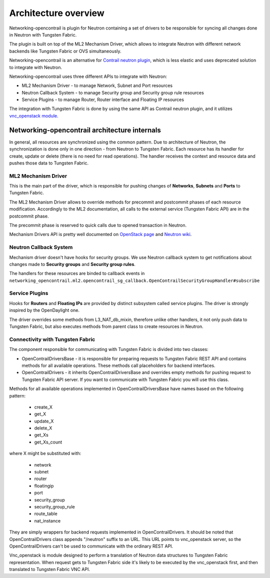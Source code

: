=====================
Architecture overview
=====================

Networking-opencontrail is plugin for Neutron containing a set of drivers
to be responsible for syncing all changes done in Neutron with Tungsten Fabric.

The plugin is built on top of the ML2 Mechanism Driver, which allows
to integrate Neutron with different network backends like Tungsten Fabric or OVS simultaneously.

Networking-opencontrail is an alternative for `Contrail neutron plugin`_,
which is less elastic and uses deprecated solution to integrate with Neutron.

Networking-opencontrail uses three different APIs to integrate with Neutron:

* ML2 Mechanism Driver - to manage Network, Subnet and Port resources
* Neutron Callback System - to manage Security group and Security group rule resources
* Service Plugins - to manage Router, Router interface and Floating IP resources

The integration with Tungsten Fabric is done by using the same API as Contrail neutron plugin,
and it utilizes `vnc_openstack module`_.

.. _Contrail neutron plugin: https://github.com/Juniper/contrail-neutron-plugin
.. _vnc_openstack module: https://github.com/Juniper/contrail-controller/tree/master/src/config/vnc_openstack

Networking-opencontrail architecture internals
----------------------------------------------

In general, all resources are synchronized using the common pattern.
Due to architecture of Neutron, the synchronization is done only in one direction - from Neutron to Tungsten Fabric.
Each resource has its handler for create, update or delete (there is no need for read operations).
The handler receives the context and resource data and pushes those data to Tungsten Fabric.

ML2 Mechanism Driver
~~~~~~~~~~~~~~~~~~~~
This is the main part of the driver, which is responsible for pushing changes of
**Networks**, **Subnets** and **Ports** to Tungsten Fabric.

The ML2 Mechanism Driver allows to override methods for precommit and postcommit phases of each resource modification.
Accordingly to the ML2 documentation, all calls to the external service (Tungsten Fabric API) are in the postcommit phase.

The precommit phase is reserved to quick calls due to opened transaction in Neutron.

Mechanism Drivers API is pretty well documented on `OpenStack page`_ and `Neutron wiki`_.

.. _OpenStack page: https://docs.openstack.org/neutron/latest/admin/config-ml2.html
.. _Neutron wiki: https://wiki.openstack.org/wiki/Neutron/ML2#Mechanism_Drivers

Neutron Callback System
~~~~~~~~~~~~~~~~~~~~~~~
Mechanism driver doesn't have hooks for security groups. We use Neutron callback system
to get notifications about changes made to **Security groups** and **Security group rules**.

The handlers for these resources are binded to callback events in
``networking_opencontrail.ml2.opencontrail_sg_callback.OpenContrailSecurityGroupHandler#subscribe``

Service Plugins
~~~~~~~~~~~~~~~
Hooks for **Routers** and **Floating IPs** are provided by distinct subsystem called service plugins.
The driver is strongly inspired by the OpenDaylight one.

The driver overrides some methods from L3_NAT_db_mixin, therefore unlike other handlers,
it not only push data to Tungsten Fabric, but also executes methods from parent class
to create resources in Neutron.

Connectivity with Tungsten Fabric
~~~~~~~~~~~~~~~~~~~~~~~~~~~~~~~~~
The component responsible for communicating with Tungsten Fabric is divided into two classes:

* OpenContrailDriversBase - it is responsible for preparing requests to Tungsten Fabric REST API
  and contains methods for all available operations. These methods call placeholders for backend interfaces.
* OpenContrailDrivers - it inherits OpenContrailDriversBase and overrides empty
  methods for pushing request to Tungsten Fabric API server. If you want to communicate with Tungsten Fabric you will use this class.

Methods for all available operations implemented in OpenContrailDriversBase have names based on the following pattern:

    * create_X
    * get_X
    * update_X
    * delete_X
    * get_Xs
    * get_Xs_count

where X might be substituted with:

    * network
    * subnet
    * router
    * floatingip
    * port
    * security_group
    * security_group_rule
    * route_table
    * nat_instance

They are simply wrappers for backend requests implemented in OpenContrailDrivers.
It should be noted that OpenContrailDrivers class appends "/neutron" suffix to an URL.
This URL points to vnc_openstack server, so the OpenContrailDrivers can't be used to
communicate with the ordinary REST API.

Vnc_openstack is module designed to perform a translation of Neutron data structures
to Tungsten Fabric representation. When request gets to Tungsten Fabric side
it's likely to be executed by the vnc_openstack first, and then translated to Tungsten Fabric VNC API.

